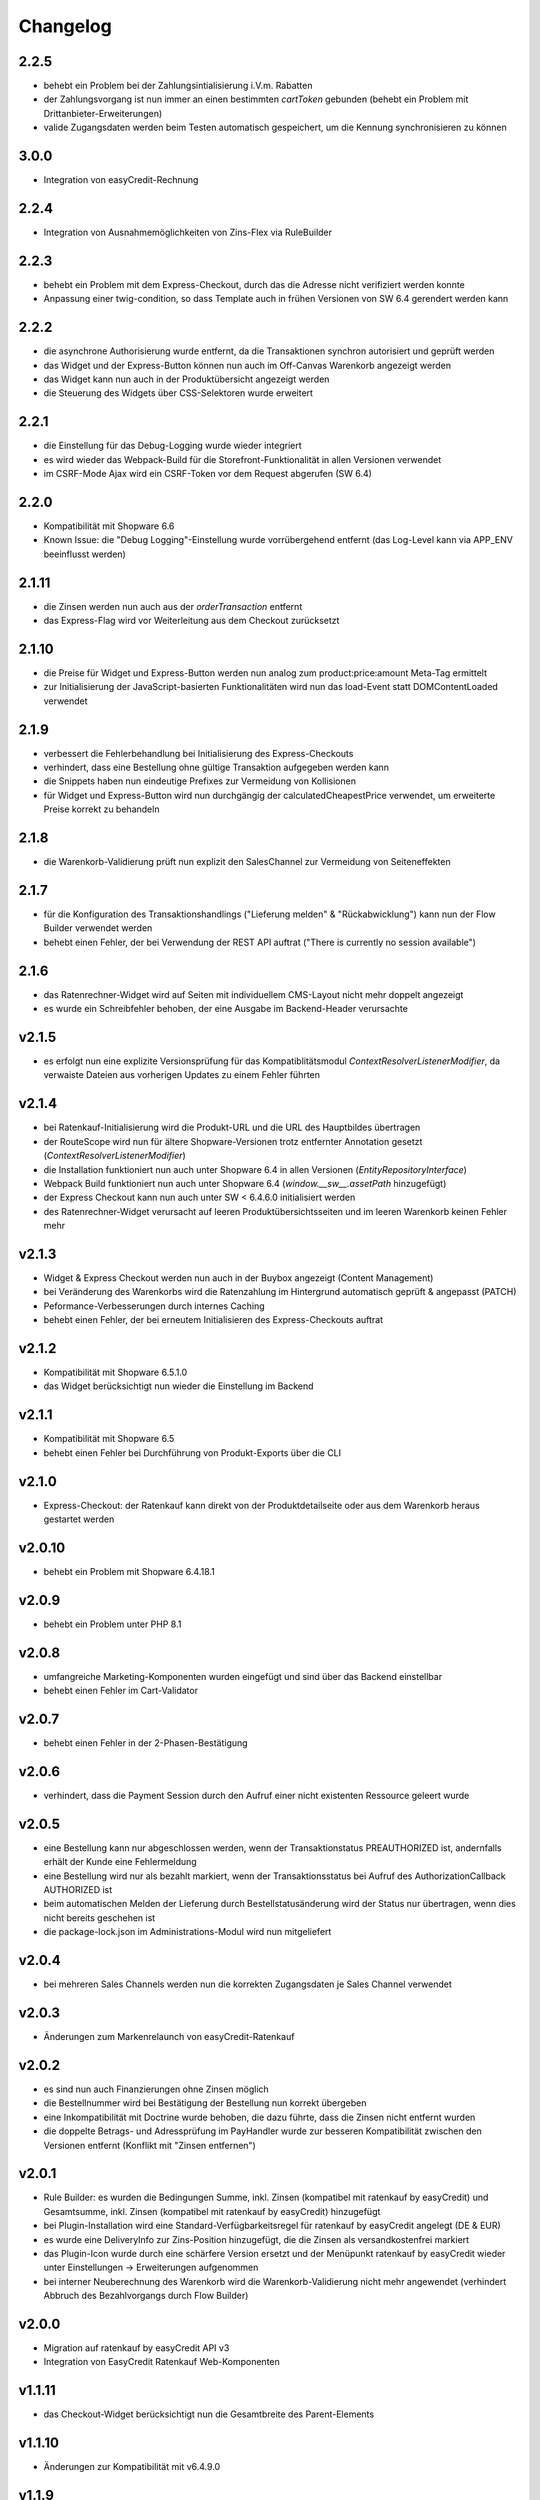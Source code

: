 Changelog
=========

2.2.5
-----

* behebt ein Problem bei der Zahlungsintialisierung i.V.m. Rabatten
* der Zahlungsvorgang ist nun immer an einen bestimmten `cartToken` gebunden (behebt ein Problem mit Drittanbieter-Erweiterungen)
* valide Zugangsdaten werden beim Testen automatisch gespeichert, um die Kennung synchronisieren zu können

3.0.0
-----

* Integration von easyCredit-Rechnung

2.2.4
-----

* Integration von Ausnahmemöglichkeiten von Zins-Flex via RuleBuilder

2.2.3
------

* behebt ein Problem mit dem Express-Checkout, durch das die Adresse nicht verifiziert werden konnte
* Anpassung einer twig-condition, so dass Template auch in frühen Versionen von SW 6.4 gerendert werden kann

2.2.2
-----

* die asynchrone Authorisierung wurde entfernt, da die Transaktionen synchron autorisiert und geprüft werden
* das Widget und der Express-Button können nun auch im Off-Canvas Warenkorb angezeigt werden
* das Widget kann nun auch in der Produktübersicht angezeigt werden
* die Steuerung des Widgets über CSS-Selektoren wurde erweitert

2.2.1
-----

* die Einstellung für das Debug-Logging wurde wieder integriert
* es wird wieder das Webpack-Build für die Storefront-Funktionalität in allen Versionen verwendet
* im CSRF-Mode Ajax wird ein CSRF-Token vor dem Request abgerufen (SW 6.4)

2.2.0
-----

* Kompatibilität mit Shopware 6.6
* Known Issue: die "Debug Logging"-Einstellung wurde vorrübergehend entfernt (das Log-Level kann via APP_ENV beeinflusst werden)

2.1.11
------

* die Zinsen werden nun auch aus der `orderTransaction` entfernt
* das Express-Flag wird vor Weiterleitung aus dem Checkout zurücksetzt

2.1.10
------

* die Preise für Widget und Express-Button werden nun analog zum product:price:amount Meta-Tag ermittelt
* zur Initialisierung der JavaScript-basierten Funktionalitäten wird nun das load-Event statt DOMContentLoaded verwendet

2.1.9
-----

* verbessert die Fehlerbehandlung bei Initialisierung des Express-Checkouts
* verhindert, dass eine Bestellung ohne gültige Transaktion aufgegeben werden kann
* die Snippets haben nun eindeutige Prefixes zur Vermeidung von Kollisionen
* für Widget und Express-Button wird nun durchgängig der calculatedCheapestPrice verwendet, um erweiterte Preise korrekt zu behandeln

2.1.8
-----

* die Warenkorb-Validierung prüft nun explizit den SalesChannel zur Vermeidung von Seiteneffekten 

2.1.7
------

* für die Konfiguration des Transaktionshandlings ("Lieferung melden" & "Rückabwicklung") kann nun der Flow Builder verwendet werden
* behebt einen Fehler, der bei Verwendung der REST API auftrat ("There is currently no session available")

2.1.6
-----

* das Ratenrechner-Widget wird auf Seiten mit individuellem CMS-Layout nicht mehr doppelt angezeigt
* es wurde ein Schreibfehler behoben, der eine Ausgabe im Backend-Header verursachte

v2.1.5
-------

* es erfolgt nun eine explizite Versionsprüfung für das Kompatiblitätsmodul `ContextResolverListenerModifier`, da verwaiste Dateien aus vorherigen Updates zu einem Fehler führten

v2.1.4
------

* bei Ratenkauf-Initialisierung wird die Produkt-URL und die URL des Hauptbildes übertragen
* der RouteScope wird nun für ältere Shopware-Versionen trotz entfernter Annotation gesetzt (`ContextResolverListenerModifier`)
* die Installation funktioniert nun auch unter Shopware 6.4 in allen Versionen (`EntityRepositoryInterface`)
* Webpack Build funktioniert nun auch unter Shopware 6.4 (`window.__sw__.assetPath` hinzugefügt)
* der Express Checkout kann nun auch unter SW < 6.4.6.0 initialisiert werden
* des Ratenrechner-Widget verursacht auf leeren Produktübersichtsseiten und im leeren Warenkorb keinen Fehler mehr

v2.1.3
------

* Widget & Express Checkout werden nun auch in der Buybox angezeigt (Content Management)
* bei Veränderung des Warenkorbs wird die Ratenzahlung im Hintergrund automatisch geprüft & angepasst (PATCH)
* Peformance-Verbesserungen durch internes Caching
* behebt einen Fehler, der bei erneutem Initialisieren des Express-Checkouts auftrat

v2.1.2
------

* Kompatibilität mit Shopware 6.5.1.0
* das Widget berücksichtigt nun wieder die Einstellung im Backend

v2.1.1
------

* Kompatibilität mit Shopware 6.5
* behebt einen Fehler bei Durchführung von Produkt-Exports über die CLI

v2.1.0
------

* Express-Checkout: der Ratenkauf kann direkt von der Produktdetailseite oder aus dem Warenkorb heraus gestartet werden

v2.0.10
-------

* behebt ein Problem mit Shopware 6.4.18.1

v2.0.9
------

* behebt ein Problem unter PHP 8.1

v2.0.8
------

* umfangreiche Marketing-Komponenten wurden eingefügt und sind über das Backend einstellbar
* behebt einen Fehler im Cart-Validator

v2.0.7
------

* behebt einen Fehler in der 2-Phasen-Bestätigung

v2.0.6
------

* verhindert, dass die Payment Session durch den Aufruf einer nicht existenten Ressource geleert wurde

v2.0.5
------

* eine Bestellung kann nur abgeschlossen werden, wenn der Transaktionstatus PREAUTHORIZED ist, andernfalls erhält der Kunde eine Fehlermeldung
* eine Bestellung wird nur als bezahlt markiert, wenn der Transaktionsstatus bei Aufruf des AuthorizationCallback AUTHORIZED ist
* beim automatischen Melden der Lieferung durch Bestellstatusänderung wird der Status nur übertragen, wenn dies nicht bereits geschehen ist 
* die package-lock.json im Administrations-Modul wird nun mitgeliefert

v2.0.4
------

* bei mehreren Sales Channels werden nun die korrekten Zugangsdaten je Sales Channel verwendet

v2.0.3
------

* Änderungen zum Markenrelaunch von easyCredit-Ratenkauf

v2.0.2
------

* es sind nun auch Finanzierungen ohne Zinsen möglich
* die Bestellnummer wird bei Bestätigung der Bestellung nun korrekt übergeben
* eine Inkompatibilität mit Doctrine wurde behoben, die dazu führte, dass die Zinsen nicht entfernt wurden
* die doppelte Betrags- und Adressprüfung im PayHandler wurde zur besseren Kompatibilität zwischen den Versionen entfernt (Konflikt mit "Zinsen entfernen")

v2.0.1
------

* Rule Builder: es wurden die Bedingungen Summe, inkl. Zinsen (kompatibel mit ratenkauf by easyCredit) und Gesamtsumme, inkl. Zinsen (kompatibel mit ratenkauf by easyCredit) hinzugefügt
* bei Plugin-Installation wird eine Standard-Verfügbarkeitsregel für ratenkauf by easyCredit angelegt (DE & EUR)
* es wurde eine DeliveryInfo zur Zins-Position hinzugefügt, die die Zinsen als versandkostenfrei markiert
* das Plugin-Icon wurde durch eine schärfere Version ersetzt und der Menüpunkt ratenkauf by easyCredit wieder unter Einstellungen -> Erweiterungen aufgenommen
* bei interner Neuberechnung des Warenkorb wird die Warenkorb-Validierung nicht mehr angewendet (verhindert Abbruch des Bezahlvorgangs durch Flow Builder)

v2.0.0
------

* Migration auf ratenkauf by easyCredit API v3
* Integration von EasyCredit Ratenkauf Web-Komponenten

v1.1.11
-------

* das Checkout-Widget berücksichtigt nun die Gesamtbreite des Parent-Elements

v1.1.10
-------

* Änderungen zur Kompatibilität mit v6.4.9.0

v1.1.9
------

* der Zahlungs- und Bestellstatus für neue Bestellungen kann nun konfiguriert werden
* die Standard-Einstellungen werden bei Installation wieder korrekt gesetzt

v1.1.8
------

* in den Backend-Modulen wird nun das globale Shopware-Objekt verwendet
* obsolete Komponenten wurden entfernt

v1.1.7
-------

* verwende die Kunden-Anrede als bevorzugten Wert (temporärer Fix für NEXT-17764)

v1.1.6
-------

* die automatischen Aktionen "Lieferung melden" "Rückabwicklung" sind nun über eine Konfigurationsoption steuerbar

v1.1.5
-------

* bei Gast-Bestellungen wird zur Initialisierung der Zahlung nun der Vor- und Nachname der Rechnungsadresse verwendet (vorher: Kundendaten)
* die Hinweismeldung im Checkout wurde angepasst und wird nun als WARNING ausgegeben (vorher: ERROR)
* das Händler-Interface wurde aktualisiert und ist nun als WebComponent eingebunden
* die API-Library wurde aktualisiert auf v1.6.0 (Prüfung von Vor- und Nachname)
* die Beträge werden nach Entfernen der Zinsen auf zwei Nachkommastellen gerundet

v1.1.4
------

* die Zahlungsartenauswahl ist nun über das Checkout Widget als WebComponent integriert
* die API-Library wurde aktualisiert auf v1.5.0
* Kompatibilität mit Shopware 6.4

v1.1.3
------

* eine Versandart kann für „Click & Collect“ definiert werden
* die API-Library wurde aktualisiert auf v.1.4.0

v1.1.2
-------

* Verbesserung der Multichannel-Kompatibilität (behebt einen Fehler im Checkout bei mehreren SalesChannel mit unterschiedlichen Einstellungen)
* Verbesserung der Fehler-Toleranz bei unerwarteten Rückgabewerten der API
* das Ratenkauf Widget loggt Betragsunter- bzw. Betragsüberschreitungen nicht mehr als Fehler

v1.1.1
-------

* Version 1.1.0 konnte nicht installiert werden (Composer Version Constraint)

v1.1.0
--------

* Verbesserung der Kompatibilität mit dem Shopware Rule Builder

v1.0.0
--------

* Bestellungen werden nach Abschluss statt als "Bezahlt" als "Authorisiert" markiert (erst nach Meldung der Lieferung im Händler-Portal ist die Bestellung bezahlt)
* der Lieferstatus wird nun an das Händler-Portal übermittelt (order_delivery.state.shipped, order_delivery.state.returned)
* die Konfiguration wurde zur Standardisierung auf config.xml migriert
* API: das Feld Kategorie wird nach 255 Zeichen abgeschnitten, um einen Fehler bei zu langen Kategorienamen zu vermeiden

v0.9.8
-------

* Integration des Händler-Interface Widgets
* Verbesserung der Validierung (Firma, abweichende Adresse, Betragsgrenzen)
* die Zinsen enthalten nun 0% Steuern (vorher keine Steuerdefinition)
* die Zinsen können nun automatisch entfernt werden (Standardeinstellung: entfernen)
* das Debug-Logging bei Weiterleitung zum Payment Terminal wurde verbessert
* Weiterleitung auf das Payment Terminal erfolgt nur nach erfolgreicher Validierung
* die Adresse kann in der Administration für ratenkauf by easyCredit Bestellungen nicht mehr angepasst werden
* das Widget stellt den Preis über einen meta-Tag zur Verfügung (vorher: Erkennung über itemprop="price")
* Debug-Logging kann über die Plugin-Einstellungen aktiviert werden
* Anpassung von Übersetzungen

v0.9.7
------

* Fehlerbehebung in Zahlartenauswahl in Zusammenspiel mit anderen Plugins

v0.9.6
------

* Kompatibilität mit Shopware 6.3.x

v0.9.5
------

* die Bestellnummer wird zur einfacheren Bestellbearbeitung an easyCredit übermittelt
* das Plugin verwendet nun v2 der easyCredit API
* behebt einen Fehler in der Zahlartenauswahl

v0.9.4
------

* Verbesserung des Error Handlings bei fehlenden oder inkorrekten Zugangsdaten & Server-Fehlern
* Entfernen der Zahlungsmethode easyCredit bei Fehlern aus dem Checkout
* Entfernen von Zahlungsmethode und Widget, wenn im Sales Channel nicht zugeordnet

v0.9.3
------

* Anpassungen gemäß Shopware Quality Guide

v0.9.1
------

* erstes Release für Shopware 6.1
